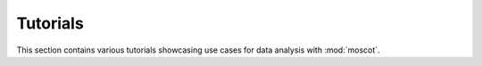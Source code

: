 Tutorials
=========
This section contains various tutorials showcasing use cases for data analysis with :mod:`moscot`.

.. nbgallery::
    :glob:

    auto_tutorials/tu*